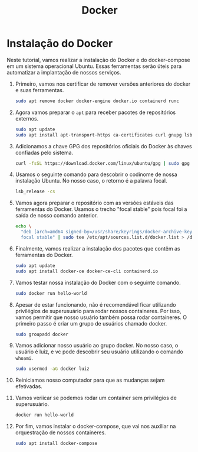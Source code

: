 #+TITLE: Docker

* Instalação do Docker

 Neste tutorial, vamos realizar a instalação do Docker e do docker-compose em um
 sistema operacional Ubuntu. Essas ferramentas serão úteis para automatizar a
 implantação de nossos serviços.

 1. Primeiro, vamos nos certificar de remover versões anteriores do docker e
    suas ferramentas.
    #+begin_src sh
    sudo apt remove docker docker-engine docker.io containerd runc
    #+end_src
 2. Agora vamos preparar o ~apt~ para receber pacotes de repositórios externos.
    #+begin_src sh
    sudo apt update
    sudo apt install apt-transport-https ca-certificates curl gnupg lsb-release
    #+end_src
 3. Adicionamos a chave GPG dos repositórios oficiais do Docker às chaves
    confiadas pelo sistema.
    #+begin_src sh
    curl -fsSL https://download.docker.com/linux/ubuntu/gpg | sudo gpg --dearmor -o /usr/share/keyrings/docker-archive-keyring.gpg
    #+end_src
 4. Usamos o seguinte comando para descobrir o codinome de nossa instalação
    Ubuntu. No nosso caso, o retorno é a palavra focal.
    #+begin_src sh
    lsb_release -cs
    #+end_src
 5. Vamos agora preparar o repositório com as versões estáveis das ferramentas
    do Docker. Usamos o trecho "focal stable" pois focal foi a saída de nosso
    comando anterior.
    #+begin_src sh
    echo \
      "deb [arch=amd64 signed-by=/usr/share/keyrings/docker-archive-keyring.gpg] https://download.docker.com/linux/ubuntu \
      focal stable" | sudo tee /etc/apt/sources.list.d/docker.list > /dev/null
    #+end_src
 6. Finalmente, vamos realizar a instalação dos pacotes que contêm as
    ferramentas do Docker.
    #+begin_src sh
    sudo apt update
    sudo apt install docker-ce docker-ce-cli containerd.io
    #+end_src
 7. Vamos testar nossa instalação do Docker com o seguinte comando.
    #+begin_src sh
    sudo docker run hello-world
    #+end_src
 8. Apesar de estar funcionando, não é recomendável ficar utilizando privilégios
    de superusuário para rodar nossos containeres. Por isso, vamos permitir que
    nosso usuário também possa rodar containeres. O primeiro passo é criar um
    grupo de usuários chamado docker.
    #+begin_src sh
    sudo groupadd docker
    #+end_src
 9. Vamos adicionar nosso usuário ao grupo docker. No nosso caso, o usuário é
    luiz, e vc pode descobrir seu usuário utilizando o comando ~whoami~.
    #+begin_src sh
    sudo usermod -aG docker luiz
    #+end_src
 10. Reiniciamos nosso computador para que as mudanças sejam efetivadas.
 11. Vamos veriicar se podemos rodar um container sem privilégios de superusuário.
    #+begin_src sh
    docker run hello-world
    #+end_src
 12. Por fim, vamos instalar o docker-compose, que vai nos auxiliar na orquestração de nossos containeres.
    #+begin_src sh
    sudo apt install docker-compose
    #+end_src
